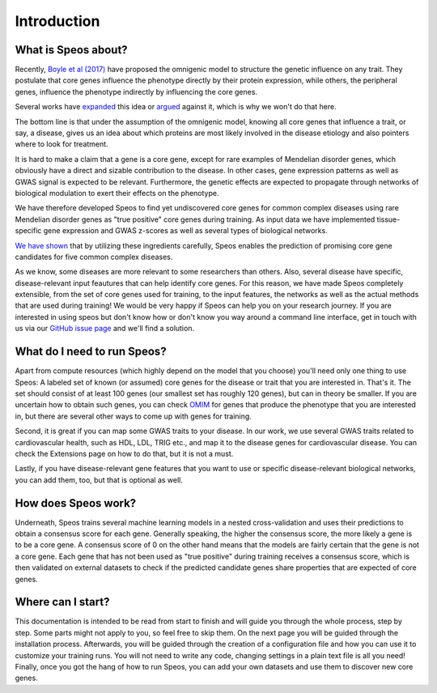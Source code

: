 Introduction
============

What is Speos about?
--------------------

Recently, `Boyle et al (2017) <https://pubmed.ncbi.nlm.nih.gov/28622505/>`_ have proposed the omnigenic model to structure the genetic influence on any trait. They postulate that core genes influence the phenotype directly by their protein expression, while others, the peripheral genes, influence the phenotype indirectly by influencing the core genes.

Several works have `expanded <https://pubmed.ncbi.nlm.nih.gov/31051098/>`_ this idea or `argued <https://pubmed.ncbi.nlm.nih.gov/29906445/>`_ against it, which is why we won't do that here.

The bottom line is that under the assumption of the omnigenic model, knowing all core genes that influence a trait, or say, a disease, gives us an idea about which proteins are most likely involved in the disease etiology and also pointers where to look for treatment.

It is hard to make a claim that a gene is a core gene, except for rare examples of Mendelian disorder genes, which obviously have a direct and sizable contribution to the disease. In other cases, gene expression patterns as well as GWAS signal is expected to be relevant. Furthermore, the genetic effects are expected to propagate through networks of biological modulation to exert their effects on the phenotype.

We have therefore developed Speos to find yet undiscovered core genes for common complex diseases using rare Mendelian disorder genes as "true positive" core genes during training.
As input data we have implemented tissue-specific gene expression and GWAS z-scores as well as several types of biological networks. 

`We have shown <https://www.biorxiv.org/content/10.1101/2023.01.13.523556v1>`_ that by utilizing these ingredients carefully, Speos enables the prediction of promising core gene candidates for five common complex diseases.

As we know, some diseases are more relevant to some researchers than others. Also, several disease have specific, disease-relevant input feautures that can help identify core genes. 
For this reason, we have made Speos completely extensible, from the set of core genes used for training, to the input features, the networks as well as the actual methods that are used during training!
We would be very happy if Speos can help you on your research journey. If you are interested in using speos but don't know how or don't know you way around a command line interface, get in touch with us via our `GitHub issue page <https://github.com/fratajcz/speos/issues>`_ and we'll find a solution.

What do I need to run Speos?
----------------------------

Apart from compute resources (which highly depend on the model that you choose) you'll need only one thing to use Speos: A labeled set of known (or assumed) core genes for the disease or trait that you are interested in. That's it. The set should consist of at least 100 genes (our smallest set has roughly 120 genes), but can in theory be smaller. If you are uncertain how to obtain such genes, you can check `OMIM <https://www.omim.org/>`_ for genes that produce the phenotype that you are interested in, but there are several other ways to come up with genes for training.

Second, it is great if you can map some GWAS traits to your disease. In our work, we use several GWAS traits related to cardiovascular health, such as HDL, LDL, TRIG etc., and map it to the disease genes for cardiovascular disease. You can check the Extensions page on how to do that, but it is not a must.

Lastly, if you have disease-relevant gene features that you want to use or specific disease-relevant biological networks, you can add them, too, but that is optional as well.

How does Speos work?
--------------------

Underneath, Speos trains several machine learning models in a nested cross-validation and uses their predictions to obtain a consensus score for each gene. Generally speaking, the higher the consensus score, the more likely a gene is to be a core gene.
A consensus score of 0 on the other hand means that the models are fairly certain that the gene is not a core gene. Each gene that has not been used as "true positive" during training receives a consensus score, which is then validated on external datasets to check if the predicted candidate genes share properties that are expected of core genes.

Where can I start?
------------------

This documentation is intended to be read from start to finish and will guide you through the whole process, step by step. Some parts might not apply to you, so feel free to skip them.
On the next page you will be guided through the installation process. Afterwards, you will be guided through the creation of a configuration file and how you can use it to customize your training runs. You will not need to write any code, changing settings in a plain text file is all you need! Finally, once you got the hang of how to run Speos, you can add your own datasets and use them to discover new core genes.
